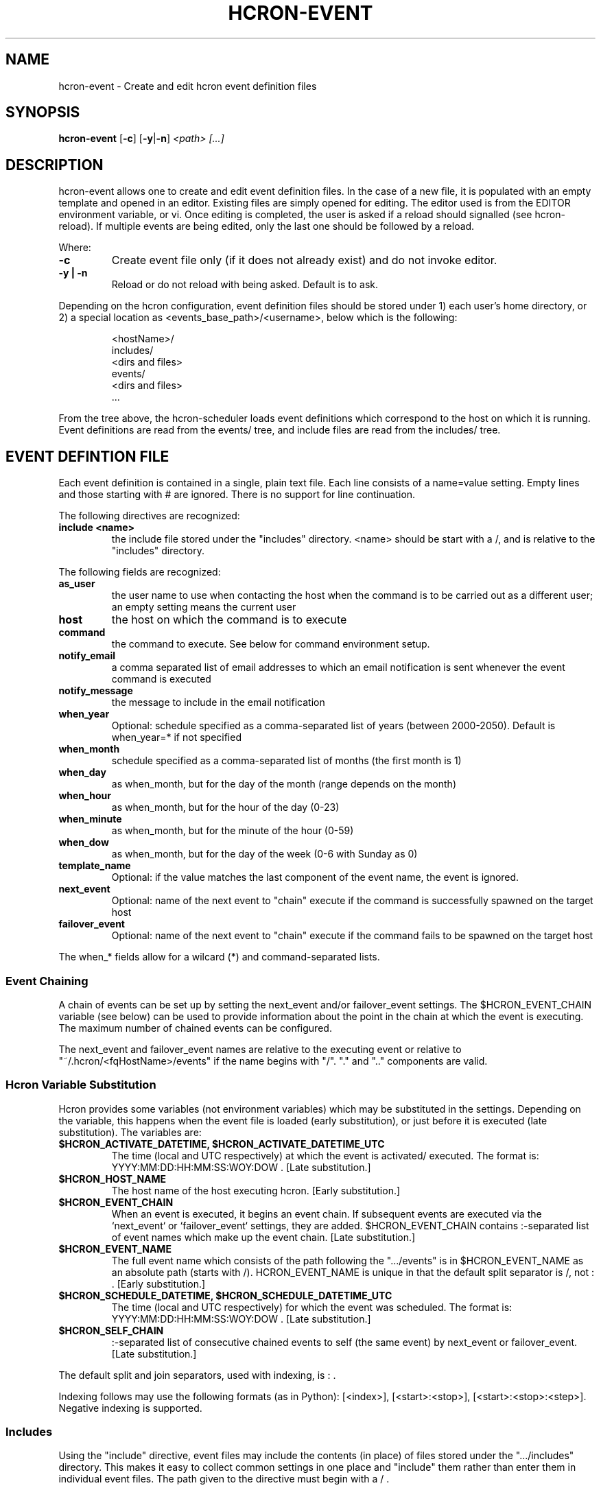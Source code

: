 .TH HCRON-EVENT "1" "April 2010" "hcron 0.15" ""
.SH NAME
hcron-event \- Create and edit hcron event definition files
.SH SYNOPSIS
.B hcron-event
.RB [ -c ]
.RB [ -y | -n ]
.I "<path> [...]"

.SH DESCRIPTION
hcron-event allows one to create and edit event definition files. In the
case of a new file, it is populated with an empty template and opened in
an editor. Existing files are simply opened for editing. The editor used
is from the EDITOR environment variable, or vi. Once editing is completed,
the user is asked if a reload should signalled (see hcron-reload). If
multiple events are being edited, only the last one should be followed
by a reload.

.PP
Where:

.TP
.B -c
Create event file only (if it does not already exist) and do not invoke
editor.

.TP
.B -y | -n
Reload or do not reload with being asked. Default is to ask.

.PP
Depending on the hcron configuration, event definition files should be
stored under 1) each user's home directory, or 2) a special location as
<events_base_path>/<username>, below which is the following:

.RS
.nf
\.hcron/
  <hostName>/
    includes/
      <dirs and files>
    events/
      <dirs and files>
  ...
.fi
.RE

.PP
From the tree above, the hcron-scheduler loads event definitions which
correspond to the host on which it is running. Event definitions are read
from the events/ tree, and include files are read from the includes/ tree.

.SH EVENT DEFINTION FILE
.PP
Each event definition is contained in a single, plain text file. Each
line consists of a name=value setting. Empty lines and those starting
with # are ignored. There is no support for line continuation.

.PP
The following directives are recognized:

.TP
.B include <name>
the include file stored under the "includes" directory. <name> should be
start with a /, and is relative to the "includes" directory.

.PP
The following fields are recognized:

.TP
.B as_user
the user name to use when contacting the host when the command is
to be carried out as a different user; an empty setting means the
current user

.TP
.B host
the host on which the command is to execute

.TP
.B command
the command to execute. See below for command environment setup.

.TP
.B notify_email
a comma separated list of email addresses to which an email
notification is sent whenever the event command is executed

.TP
.B notify_message
the message to include in the email notification

.TP
.B when_year
Optional: schedule specified as a comma-separated list of years (between
2000-2050). Default is when_year=* if not specified

.TP
.B when_month
schedule specified as a comma-separated list of months (the
first month is 1)

.TP
.B when_day
as when_month, but for the day of the month (range depends
on the month)

.TP
.B when_hour
as when_month, but for the hour of the day (0-23)

.TP
.B when_minute
as when_month, but for the minute of the hour (0-59)

.TP
.B when_dow
as when_month, but for the day of the week (0-6 with Sunday
as 0)

.TP
.B template_name
Optional: if the value matches the last component of the event
name, the event is ignored.

.TP
.B next_event
Optional: name of the next event to "chain" execute if the command
is successfully spawned on the target host

.TP
.B failover_event
Optional: name of the next event to "chain" execute if the command
fails to be spawned on the target host

.PP
The when_* fields allow for a wilcard (*) and command-separated lists.

.SS Event Chaining

.PP
A chain of events can be set up by setting the next_event and/or
failover_event settings. The $HCRON_EVENT_CHAIN variable (see below)
can be used to provide information about the point in the chain at
which the event is executing. The maximum number of chained events
can be configured.

The next_event and failover_event names are relative to the executing
event or relative to "~/.hcron/<fqHostName>/events" if the name begins
with "/". "." and ".." components are valid.

.SS Hcron Variable Substitution

.PP
Hcron provides some variables (not environment variables) which may be
substituted in the settings. Depending on the variable, this happens
when the event file is loaded (early substitution), or just before it
is executed (late substitution). The variables are:

.TP
.B "$HCRON_ACTIVATE_DATETIME, $HCRON_ACTIVATE_DATETIME_UTC"
The time (local and UTC respectively) at which the event is activated/
executed. The format is: YYYY:MM:DD:HH:MM:SS:WOY:DOW . [Late substitution.]

.TP
.B $HCRON_HOST_NAME
The host name of the host executing hcron. [Early substitution.]

.TP
.B "$HCRON_EVENT_CHAIN"
When an event is executed, it begins an event chain. If subsequent
events are executed via the `next_event` or `failover_event` settings,
they are added. $HCRON_EVENT_CHAIN contains :-separated list of event
names which make up the event chain. [Late substitution.]

.TP
.B "$HCRON_EVENT_NAME"
The full event name which consists of the path following the
".../events" is in $HCRON_EVENT_NAME as an absolute path (starts
with /). HCRON_EVENT_NAME is unique in that the default split separator
is /, not : . [Early substitution.]

.TP
.B "$HCRON_SCHEDULE_DATETIME, $HCRON_SCHEDULE_DATETIME_UTC"
The time (local and UTC respectively) for which the event was scheduled.
The format is: YYYY:MM:DD:HH:MM:SS:WOY:DOW . [Late substitution.]

.TP
.B $HCRON_SELF_CHAIN
:-separated list of consecutive chained events to self (the same event) by
next_event or failover_event. [Late substitution.]

.PP
The default split and join separators, used with indexing, is : .

.PP
Indexing follows may use the following formats (as in Python): [<index>],
[<start>:<stop>], [<start>:<stop>:<step>]. Negative indexing is supported.

.SS Includes

.PP
Using the "include" directive, event files may include the contents (in
place) of files stored under the ".../includes" directory. This makes it
easy to collect common settings in one place and "include" them rather
than enter them in individual event files. The path given to the directive
must begin with a / .

.SS Template Event Definitions

.PP
Template event definitions are useful when an event definition can be
sufficiently specified using variable substitutions. Typical use cases
are when only the host field of the event definition changes and this
information is available from one of the components of the $HCRON_EVENT_NAME.
The required symbolic (or hard) links are then made to the template.

.SS Command Environment Setup

.PP
When executing the command, the user environment is NOT set up
automatically. It is left to the user to set up the environment
in which the command is to run. This is advantageous because:

.IP \[bu] 2
it does not force a performance penalty for potentially unnecessary
initialization

.IP \[bu] 2
the user may initialize the environment in a particular way, which
may not necessarily be as in a full interactive session.

.PP
Environment initialization is shell-specific. The following may be
used for the sh-type (e.g., sh, bash, ksh) shells:

.IP ". /etc/profile"
the system environment configuration

.IP ". ~/.profile"
the user environment configuration

.PP
The csh-type (e.g., csh, tcsh) shells use various environment
configuration files. The following may be used:

.IP "source /etc/cshrc"
the system environment configuration

.IP "source /etc/.login"
another system environment configuration, usually done after /etc/cshrc

.IP "source ~/.cshrc"
the user environment configuration (read when a csh shell starts)

.IP "source ~/.login"
the user environment configuration (read after ~/.cshrc, at login time
only)

.PP
See the example below which performs environment configuration.

.SH EXAMPLES
.PP
An event definition to append "hello world" to the end of a file, at
every 10 minutes, and send an email notification would look like:

.RS
.nf
as_user=
host=mymachine.xyz
command=echo "hello world" >> /tmp/hello
notify_email=myself@xyz
notify_msg=Message sent!
when_month=*
when_day=*
when_hour=*
when_minute=0,10,20,30,40,50
when_dow=*
.fi
.RE

.PP
An event definition to write the current environment settings to a file
in the user's home, at 12 midnight, every day. Note: the user uses a
sh-type shell; both the system and user profiles are read:

.RS
.nf
as_user=
host=mymachine.xyz
command=. /etc/profile; . ~/.profile; rm -f ~/my_env; env > ~/my_env
notify_email=myself@xyz
notify_msg=~/my_env has been updated
when_month=*
when_day=*
when_hour=0
when_minute=0
when_dow=*
.fi
.RE

.SS Using Variable Substitution

.PP
An event definition to write run a cleanup command every 1am on a number of hosts:

.RS
.nf
as_user=
host=$HCRON_EVENT_NAME[-1]
command=cleanup
notify_email=
notify_msg=
when_month=*
when_day=*
when_hour=1
when_minute=0
when_dow=*
.fi
.RE

with an event file tree of as below, with all files exactly as above:

.RS
.nf
.../
  events/
    cleanup/
      machine_room/
        mach1.xyz.com
        mach2.xyz.com
        mach3.xyz.com
        mach4.xyz.com
.fi
.RW

.SS Using the include Directive.

.RS
.nf
include /vars
as_user=
host=mymachine.xyz
...
.fi

.SH ENVIRONMENT VARIABLES
.TP
EDITOR
Specifies the editor to use.

.SH SEE ALSO
hcron(7), hcron-info(1), hcron-reload(1), hcron-scheduler(8)

.SH AUTHOR
Written by John Marshall.

.SH "REPORTING BUGS"
Report bugs to <xyz@xyz>.

.SH COPYRIGHT
Copyright \(co 2008-2010 Environment Canada.
.br
This is free software.  You may redistribute copies of it under the terms of
the GNU General Public License <http://www.gnu.org/licenses/gpl.html>.
There is NO WARRANTY, to the extent permitted by law.
